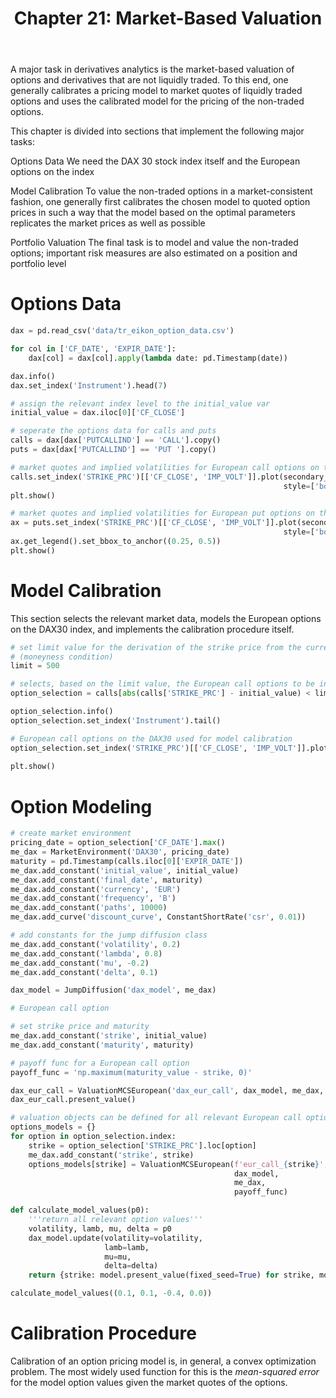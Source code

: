 #+TITLE: Chapter 21: Market-Based Valuation

A major task in derivatives analytics is the market-based valuation of options and derivatives that are not liquidly traded. To this end, one generally calibrates a pricing model to market quotes of liquidly traded options and uses the calibrated model for the pricing of the non-traded options.

This chapter is divided into sections that implement the following major tasks:

Options Data
  We need the DAX 30 stock index itself and the European options on the index

Model Calibration
  To value the non-traded options in a market-consistent fashion, one generally first
  calibrates the chosen model to quoted option prices in such a way that the model based on the
  optimal parameters replicates the market prices as well as possible

Portfolio Valuation
  The final task is to model and value the non-traded options; important risk measures are also
  estimated on a position and portfolio level

* Options Data

#+begin_src python
dax = pd.read_csv('data/tr_eikon_option_data.csv')

for col in ['CF_DATE', 'EXPIR_DATE']:
    dax[col] = dax[col].apply(lambda date: pd.Timestamp(date))

dax.info()
dax.set_index('Instrument').head(7)

# assign the relevant index level to the initial_value var
initial_value = dax.iloc[0]['CF_CLOSE']

# seperate the options data for calls and puts
calls = dax[dax['PUTCALLIND'] == 'CALL'].copy()
puts = dax[dax['PUTCALLIND'] == 'PUT '].copy()

# market quotes and implied volatilities for European call options on the DAX 30
calls.set_index('STRIKE_PRC')[['CF_CLOSE', 'IMP_VOLT']].plot(secondary_y='IMP_VOLT',
                                                             style=['bo', 'rv'])
plt.show()

# market quotes and implied volatilities for European put options on the DAX 30
ax = puts.set_index('STRIKE_PRC')[['CF_CLOSE', 'IMP_VOLT']].plot(secondary_y='IMP_VOLT',
                                                             style=['bo', 'rv'])
ax.get_legend().set_bbox_to_anchor((0.25, 0.5))
plt.show()
#+end_src

* Model Calibration

This section selects the relevant market data, models the European options on the DAX30 index, and implements the calibration procedure itself.

#+begin_src python
# set limit value for the derivation of the strike price from the current index level
# (moneyness condition)
limit = 500

# selects, based on the limit value, the European call options to be included for the calibration
option_selection = calls[abs(calls['STRIKE_PRC'] - initial_value) < limit].copy()

option_selection.info()
option_selection.set_index('Instrument').tail()

# European call options on the DAX30 used for model calibration
option_selection.set_index('STRIKE_PRC')[['CF_CLOSE', 'IMP_VOLT']].plot(secondary_y='IMP_VOLT',
                                                                        style=['bo', 'rv'])
plt.show()
#+end_src

* Option Modeling

#+begin_src python
# create market environment
pricing_date = option_selection['CF_DATE'].max()
me_dax = MarketEnvironment('DAX30', pricing_date)
maturity = pd.Timestamp(calls.iloc[0]['EXPIR_DATE'])
me_dax.add_constant('initial_value', initial_value)
me_dax.add_constant('final_date', maturity)
me_dax.add_constant('currency', 'EUR')
me_dax.add_constant('frequency', 'B')
me_dax.add_constant('paths', 10000)
me_dax.add_curve('discount_curve', ConstantShortRate('csr', 0.01))

# add constants for the jump diffusion class
me_dax.add_constant('volatility', 0.2)
me_dax.add_constant('lambda', 0.8)
me_dax.add_constant('mu', -0.2)
me_dax.add_constant('delta', 0.1)

dax_model = JumpDiffusion('dax_model', me_dax)

# European call option

# set strike price and maturity
me_dax.add_constant('strike', initial_value)
me_dax.add_constant('maturity', maturity)

# payoff func for a European call option
payoff_func = 'np.maximum(maturity_value - strike, 0)'

dax_eur_call = ValuationMCSEuropean('dax_eur_call', dax_model, me_dax, payoff_func)
dax_eur_call.present_value()

# valuation objects can be defined for all relevant European call options on the DAX30 index.
options_models = {}
for option in option_selection.index:
    strike = option_selection['STRIKE_PRC'].loc[option]
    me_dax.add_constant('strike', strike)
    options_models[strike] = ValuationMCSEuropean(f'eur_call_{strike}',
                                                  dax_model,
                                                  me_dax,
                                                  payoff_func)

def calculate_model_values(p0):
    '''return all relevant option values'''
    volatility, lamb, mu, delta = p0
    dax_model.update(volatility=volatility,
                     lamb=lamb,
                     mu=mu,
                     delta=delta)
    return {strike: model.present_value(fixed_seed=True) for strike, model in options_models.items()}

calculate_model_values((0.1, 0.1, -0.4, 0.0))
#+end_src

* Calibration Procedure

Calibration of an option pricing model is, in general, a convex optimization problem.
The most widely used function for this is the /mean-squared error/ for the model option values given the market quotes of the options.



#+begin_src python

#+end_src
